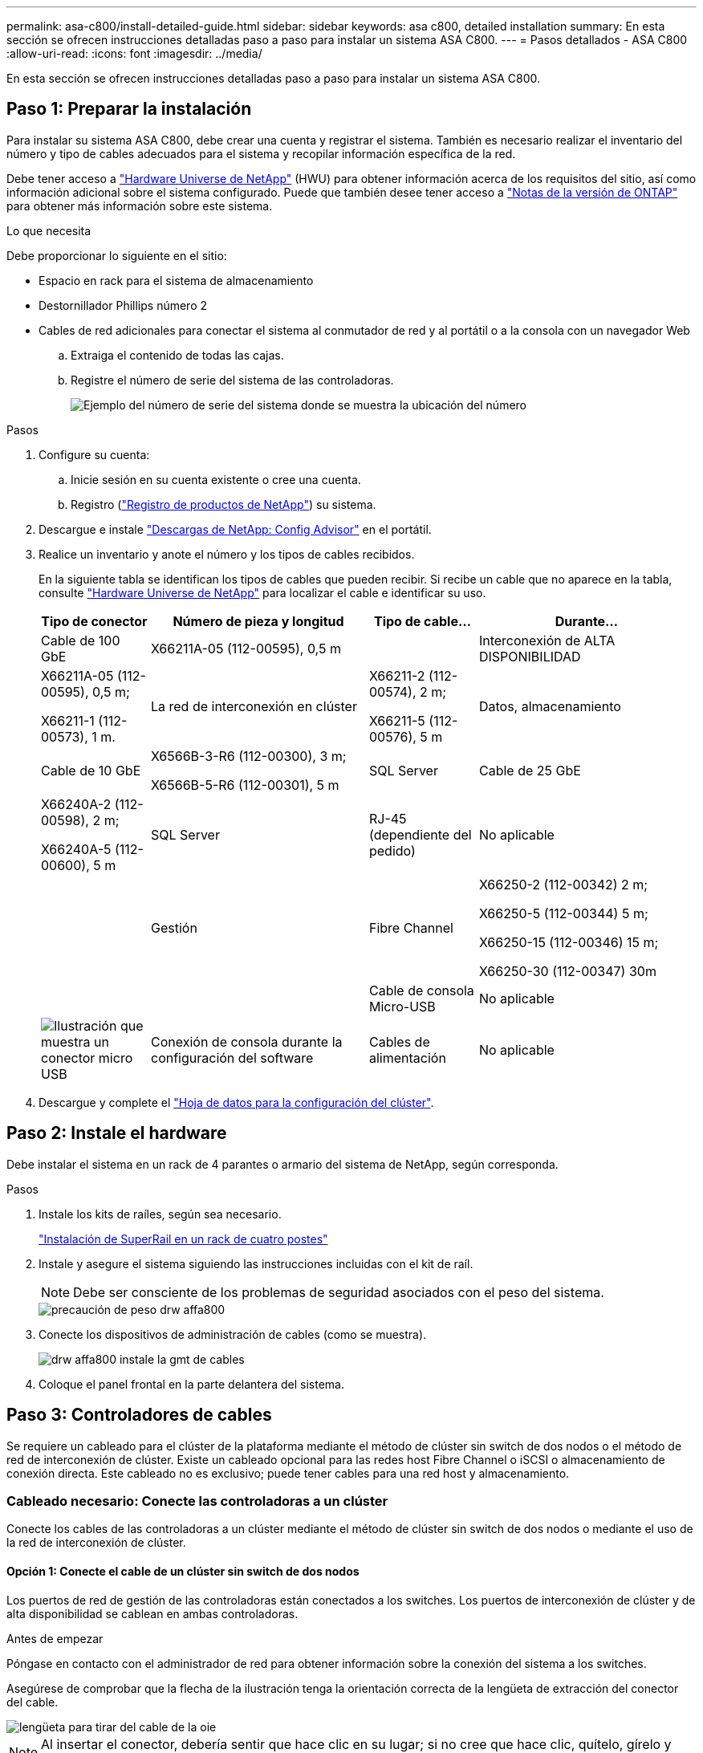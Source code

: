 ---
permalink: asa-c800/install-detailed-guide.html 
sidebar: sidebar 
keywords: asa c800, detailed installation 
summary: En esta sección se ofrecen instrucciones detalladas paso a paso para instalar un sistema ASA C800. 
---
= Pasos detallados - ASA C800
:allow-uri-read: 
:icons: font
:imagesdir: ../media/


[role="lead"]
En esta sección se ofrecen instrucciones detalladas paso a paso para instalar un sistema ASA C800.



== Paso 1: Preparar la instalación

Para instalar su sistema ASA C800, debe crear una cuenta y registrar el sistema. También es necesario realizar el inventario del número y tipo de cables adecuados para el sistema y recopilar información específica de la red.

Debe tener acceso a link:https://hwu.netapp.com["Hardware Universe de NetApp"^] (HWU) para obtener información acerca de los requisitos del sitio, así como información adicional sobre el sistema configurado. Puede que también desee tener acceso a link:http://mysupport.netapp.com/documentation/productlibrary/index.html?productID=62286["Notas de la versión de ONTAP"^] para obtener más información sobre este sistema.

.Lo que necesita
Debe proporcionar lo siguiente en el sitio:

* Espacio en rack para el sistema de almacenamiento
* Destornillador Phillips número 2
* Cables de red adicionales para conectar el sistema al conmutador de red y al portátil o a la consola con un navegador Web
+
.. Extraiga el contenido de todas las cajas.
.. Registre el número de serie del sistema de las controladoras.
+
image::../media/drw_ssn_label.png[Ejemplo del número de serie del sistema donde se muestra la ubicación del número]





.Pasos
. Configure su cuenta:
+
.. Inicie sesión en su cuenta existente o cree una cuenta.
.. Registro (link:https://mysupport.netapp.com/eservice/registerSNoAction.do?moduleName=RegisterMyProduct["Registro de productos de NetApp"^]) su sistema.


. Descargue e instale link:https://mysupport.netapp.com/site/tools/tool-eula/activeiq-configadvisor["Descargas de NetApp: Config Advisor"^] en el portátil.
. Realice un inventario y anote el número y los tipos de cables recibidos.
+
En la siguiente tabla se identifican los tipos de cables que pueden recibir. Si recibe un cable que no aparece en la tabla, consulte link:https://hwu.netapp.com["Hardware Universe de NetApp"^] para localizar el cable e identificar su uso.

+
[cols="1,2,1,2"]
|===
| Tipo de conector | Número de pieza y longitud | Tipo de cable... | Durante... 


 a| 
Cable de 100 GbE
 a| 
X66211A-05 (112-00595), 0,5 m
 a| 
image:../media/oie_cable100_gbe_qsfp28.png[""]
 a| 
Interconexión de ALTA DISPONIBILIDAD



 a| 
X66211A-05 (112-00595), 0,5 m;

X66211-1 (112-00573), 1 m.
 a| 
La red de interconexión en clúster



 a| 
X66211-2 (112-00574), 2 m;

X66211-5 (112-00576), 5 m
 a| 
Datos, almacenamiento



 a| 
Cable de 10 GbE
 a| 
X6566B-3-R6 (112-00300), 3 m;

X6566B-5-R6 (112-00301), 5 m
 a| 
SQL Server



 a| 
Cable de 25 GbE
 a| 
X66240A-2 (112-00598), 2 m;

X66240A-5 (112-00600), 5 m
 a| 
SQL Server



 a| 
RJ-45 (dependiente del pedido)
 a| 
No aplicable
 a| 
image:../media/oie_cable_rj45.png[""]
 a| 
Gestión



 a| 
Fibre Channel
 a| 
X66250-2 (112-00342) 2 m;

X66250-5 (112-00344) 5 m;

X66250-15 (112-00346) 15 m;

X66250-30 (112-00347) 30m
 a| 
image:../media/oie_cable_fc_optical.png[""]
 a| 



 a| 
Cable de consola Micro-USB
 a| 
No aplicable
 a| 
image:../media/oie_cable_micro_usb.png["Ilustración que muestra un conector micro USB"]
 a| 
Conexión de consola durante la configuración del software



 a| 
Cables de alimentación
 a| 
No aplicable
 a| 
image:../media/oie_cable_power.png[""]
 a| 
Encendido del sistema

|===
. Descargue y complete el link:https://library.netapp.com/ecm/ecm_download_file/ECMLP2839002["Hoja de datos para la configuración del clúster"^].




== Paso 2: Instale el hardware

Debe instalar el sistema en un rack de 4 parantes o armario del sistema de NetApp, según corresponda.

.Pasos
. Instale los kits de raíles, según sea necesario.
+
https://docs.netapp.com/us-en/ontap-systems/platform-supplemental/superrail-install.html["Instalación de SuperRail en un rack de cuatro postes"^]

. Instale y asegure el sistema siguiendo las instrucciones incluidas con el kit de raíl.
+

NOTE: Debe ser consciente de los problemas de seguridad asociados con el peso del sistema.

+
image::../media/drw_affa800_weight_caution.png[precaución de peso drw affa800]

. Conecte los dispositivos de administración de cables (como se muestra).
+
image::../media/drw_affa800_install_cable_mgmt.png[drw affa800 instale la gmt de cables]

. Coloque el panel frontal en la parte delantera del sistema.




== Paso 3: Controladores de cables

Se requiere un cableado para el clúster de la plataforma mediante el método de clúster sin switch de dos nodos o el método de red de interconexión de clúster. Existe un cableado opcional para las redes host Fibre Channel o iSCSI o almacenamiento de conexión directa. Este cableado no es exclusivo; puede tener cables para una red host y almacenamiento.



=== Cableado necesario: Conecte las controladoras a un clúster

Conecte los cables de las controladoras a un clúster mediante el método de clúster sin switch de dos nodos o mediante el uso de la red de interconexión de clúster.



==== Opción 1: Conecte el cable de un clúster sin switch de dos nodos

Los puertos de red de gestión de las controladoras están conectados a los switches. Los puertos de interconexión de clúster y de alta disponibilidad se cablean en ambas controladoras.

.Antes de empezar
Póngase en contacto con el administrador de red para obtener información sobre la conexión del sistema a los switches.

Asegúrese de comprobar que la flecha de la ilustración tenga la orientación correcta de la lengüeta de extracción del conector del cable.

image::../media/oie_cable_pull_tab_up.png[lengüeta para tirar del cable de la oie]


NOTE: Al insertar el conector, debería sentir que hace clic en su lugar; si no cree que hace clic, quítelo, gírelo y vuelva a intentarlo.

.Pasos
. Utilice la animación o los pasos tabulados para completar el cableado entre los controladores y los conmutadores:
+
.Animación: Conectar un clúster sin switch de dos nodos
video::edc42447-f721-4cbe-b080-ab0c0123a139[panopto]
+
[cols="10,90"]
|===
| Paso | Lleve a cabo cada módulo de la controladora 


 a| 
image:../media/oie_legend_icon_1_dp.png[""]
 a| 
Conecte los cables de los puertos de interconexión de alta disponibilidad:

** e0b a e0b
** e1b a e1bimage:../media/drw_affa800_ha_pair_cabling.png[""]




 a| 
image:../media/oie_legend_icon_2_lg.png[""]
 a| 
Conecte los puertos de interconexión del clúster:

** e0a a e0a
** e1a a e1aimage:../media/drw_affa800_tnsc_clust_cabling.png[""]




 a| 
image:../media/oie_legend_icon_3_lp.png[""]
 a| 
Conecte los puertos de gestión a los switches de red de gestión    image:../media/drw_affa800_mgmt_cabling.png["Ilustración que muestra la ubicación de los puertos de gestión en la parte posterior del sistema"]



 a| 
image:../media/oie_legend_icon_attn_symbol.png[""]
 a| 
NO enchufe los cables de alimentación en este momento.

|===
. Para realizar el cableado opcional, consulte:
+
** <<Option 1: Connect to a Fibre Channel host>>
** <<Option 2: Connect to a 10GbE host>>
** <<Option 3: Connect to a single direct-attached NS224 drive shelf>>
** <<Option 4: Connect to two direct-attached NS224 drive shelves>>


. Para completar la configuración del sistema, consulte link:install-detailed-guide.html#step-4-complete-system-setup-and-configuration["Paso 4: Pasos completos para la instalación y la configuración del sistema"].




==== Opción 2: Conectar un clúster de switches

Los puertos de red de interconexión de clústeres y de gestión de las controladoras están conectados a switches mientras que los puertos de interconexión de alta disponibilidad se cablean en ambas controladoras.

.Antes de empezar
Póngase en contacto con el administrador de red para obtener información sobre la conexión del sistema a los switches.

Asegúrese de comprobar que la flecha de la ilustración tenga la orientación correcta de la lengüeta de extracción del conector del cable.

image::../media/oie_cable_pull_tab_up.png[lengüeta para tirar del cable de la oie]


NOTE: Al insertar el conector, debería sentir que hace clic en su lugar; si no cree que hace clic, quítelo, gírelo y vuelva a intentarlo.

.Pasos
. Utilice la animación o los pasos tabulados para completar el cableado entre los controladores y los conmutadores:
+
.Animación - conectar un grupo conmutado
video::49e48140-4c5a-4395-a7d7-ab0c0123a10e[panopto]
+
[cols="10,90"]
|===
| Paso | Lleve a cabo cada módulo de la controladora 


 a| 
image:../media/oie_legend_icon_1_dp.png[""]
 a| 
Conecte los cables de los puertos de interconexión de alta disponibilidad:

** e0b a e0b
** e1b a e1bimage:../media/drw_affa800_ha_pair_cabling.png[""]




 a| 
image:../media/oie_legend_icon_2_lg.png[""]
 a| 
Conecte los puertos de interconexión del clúster a los switches de interconexión de clúster de 100 GbE. ** e0a ** e1aimage:../media/drw_affa800_switched_clust_cabling.png[""]



 a| 
image:../media/oie_legend_icon_3_lp.png[""]
 a| 
Conecte los puertos de gestión a los switches de red de gestión    image:../media/drw_affa800_mgmt_cabling.png["Ilustración que muestra la ubicación de los puertos de gestión en la parte posterior del sistema"]



 a| 
image:../media/oie_legend_icon_attn_symbol.png[""]
 a| 
NO enchufe los cables de alimentación en este momento.

|===
. Para realizar el cableado opcional, consulte:
+
** <<Option 1: Connect to a Fibre Channel host>>
** <<Option 2: Connect to a 10GbE host>>
** <<Option 3: Connect to a single direct-attached NS224 drive shelf>>
** <<Option 4: Connect to two direct-attached NS224 drive shelves>>


. Para completar la configuración del sistema, consulte link:install-detailed-guide.html#step-4-complete-system-setup-and-configuration["Paso 4: Pasos completos para la instalación y la configuración del sistema"].




=== Cableado opcional: Opciones dependientes de la configuración del cable

Tiene un cableado opcional dependiente de la configuración a las redes host Fibre Channel o iSCSI, o al almacenamiento de conexión directa. Este cableado no es exclusivo; puede tener cableado para una red host y almacenamiento.



==== Opción 1: Cable a una red host Fibre Channel

Los puertos Fibre Channel de las controladoras están conectados a switches de red host Fibre Channel.

.Antes de empezar
Póngase en contacto con el administrador de red para obtener información sobre la conexión del sistema a los switches.

Asegúrese de comprobar que la flecha de la ilustración tenga la orientación correcta de la lengüeta de extracción del conector del cable.

image::../media/oie_cable_pull_tab_up.png[lengüeta para tirar del cable de la oie]


NOTE: Al insertar el conector, debería sentir que hace clic en su lugar; si no cree que hace clic, quítelo, gírelo y vuelva a intentarlo.

[cols="10,90"]
|===
| Paso | Lleve a cabo cada módulo de la controladora 


 a| 
1
 a| 
Conecte los puertos 2a a 2d a los switches host FC.image:../media/drw_affa800_fc_host_cabling.png[""]



 a| 
2
 a| 
Para realizar otro cableado opcional, elija entre:

* <<Option 3: Connect to a single direct-attached NS224 drive shelf>>
* <<Option 4: Connect to two direct-attached NS224 drive shelves>>




 a| 
3
 a| 
Para completar la configuración del sistema, consulte link:install-detailed-guide.html#step-4-complete-system-setup-and-configuration["Paso 4: Pasos completos para la instalación y la configuración del sistema"].

|===


==== Opción 2: Cable a una red de host de 10 GbE

Los puertos 10 GbE de las controladoras están conectados a switches de red de host de 10 GbE.

.Antes de empezar
Póngase en contacto con el administrador de red para obtener información sobre la conexión del sistema a los switches.

Asegúrese de comprobar que la flecha de la ilustración tenga la orientación correcta de la lengüeta de extracción del conector del cable.

image::../media/oie_cable_pull_tab_up.png[lengüeta para tirar del cable de la oie]


NOTE: Al insertar el conector, debería sentir que hace clic en su lugar; si no cree que hace clic, quítelo, gírelo y vuelva a intentarlo.

[cols="10,90"]
|===
| Paso | Lleve a cabo cada módulo de la controladora 


 a| 
1
 a| 
Los puertos de cable e4a a e4d a los conmutadores de red host 10GbE.image:../media/drw_affa800_10gbe_host_cabling.png[""]



 a| 
2
 a| 
Para realizar otro cableado opcional, elija entre:

* <<Option 3: Connect to a single direct-attached NS224 drive shelf>>
* <<Option 4: Connect to two direct-attached NS224 drive shelves>>




 a| 
3
 a| 
Para completar la configuración del sistema, consulte link:install-detailed-guide.html#step-4-complete-system-setup-and-configuration["Paso 4: Pasos completos para la instalación y la configuración del sistema"].

|===


==== Opción 3: Conecte las controladoras a una bandeja de unidades única

Debe cablear cada controladora a los módulos NSM de la bandeja de unidades NS224.

.Antes de empezar
Asegúrese de comprobar que la flecha de la ilustración tenga la orientación correcta de la lengüeta de extracción del conector del cable.

image::../media/oie_cable_pull_tab_up.png[lengüeta para tirar del cable de la oie]


NOTE: Al insertar el conector, debería sentir que hace clic en su lugar; si no cree que hace clic, quítelo, gírelo y vuelva a intentarlo.

Utilice la animación o los pasos tabulados para cablear las controladoras a una sola bandeja:

.Animación: Conecte con cables las controladoras a una sola bandeja de unidades
video::09dade4f-00bd-4d41-97d7-ab0c0123a0b4[panopto]
[cols="10,90"]
|===
| Paso | Lleve a cabo cada módulo de la controladora 


 a| 
image:../media/oie_legend_icon_1_mb.png[""]
 a| 
Conecte la controladora A a la bandeja: image:../media/drw_affa800_1shelf_cabling_a.png[""]



 a| 
image:../media/oie_legend_icon_2_lo.png[""]
 a| 
Conecte la controladora B a la bandeja: image:../media/drw_affa800_1shelf_cabling_b.png[""]

|===
Para completar la configuración del sistema, consulte link:install-detailed-guide.html#step-4-complete-system-setup-and-configuration["Paso 4: Pasos completos para la instalación y la configuración del sistema"].



==== Opción 4: Conecte las controladoras a dos bandejas de unidades

Debe cablear cada controladora a los módulos NSM de ambas bandejas de unidades NS224.

.Antes de empezar
Asegúrese de comprobar que la flecha de la ilustración tenga la orientación correcta de la lengüeta de extracción del conector del cable.

image::../media/oie_cable_pull_tab_up.png[lengüeta para tirar del cable de la oie]


NOTE: Al insertar el conector, debería sentir que hace clic en su lugar; si no cree que hace clic, quítelo, gírelo y vuelva a intentarlo.

Utilice la animación o los pasos tabulados para cablear las controladoras a dos bandejas de unidades:

.Animación: Conectar los controladores a dos estantes de unidad
video::fe50ac38-9375-4e6b-85af-ab0c0123a0e0[panopto]
[cols="10,90"]
|===
| Paso | Lleve a cabo cada módulo de la controladora 


 a| 
image:../media/oie_legend_icon_1_mb.png[""]
 a| 
Conecte la controladora A a las bandejas: image:../media/drw_affa800_2shelf_cabling_a.png[""]



 a| 
image:../media/oie_legend_icon_2_lo.png[""]
 a| 
Conecte la controladora B a las bandejas: image:../media/drw_affa800_2shelf_cabling_b.png[""]

|===
Para completar la configuración del sistema, consulte link:install-detailed-guide.html#step-4-complete-system-setup-and-configuration["Paso 4: Pasos completos para la instalación y la configuración del sistema"].



== Paso 4: Pasos completos para la instalación y la configuración del sistema

Complete la instalación y la configuración del sistema mediante la detección de clústeres que solo tiene una conexión al switch y al portátil, o bien se puede conectar directamente a una controladora del sistema y, a continuación, conectarse al switch de gestión.



=== Opción 1: Completar la configuración y la instalación del sistema si la detección de red está activada

Si tiene la detección de red habilitada en el portátil, puede completar la configuración y la instalación del sistema mediante la detección automática del clúster.

.Pasos
. Enchufe los cables de alimentación a las fuentes de alimentación de la controladora y luego conéctelos a fuentes de alimentación de diferentes circuitos.
+
El sistema comienza a iniciarse. El arranque inicial puede tardar hasta ocho minutos.

. Asegúrese de que el ordenador portátil tiene activado el descubrimiento de red.
+
Consulte la ayuda en línea de su portátil para obtener más información.

. Utilice la animación para conectar el portátil al conmutador de administración:
+
.Animación: Conecte el portátil al conmutador de administración
video::d61f983e-f911-4b76-8b3a-ab1b0066909b[panopto]
. Seleccione un icono de ONTAP que aparece para detectar:
+
image::../media/drw_autodiscovery_controler_select.png[selección del controlador de detección automática drw]

+
.. Abra el Explorador de archivos.
.. Haga clic en *Red* en el panel izquierdo.
.. Haga clic con el botón derecho del ratón y seleccione *Actualizar*.
.. Haga doble clic en el icono de ONTAP y acepte los certificados que aparecen en la pantalla.
+

NOTE: XXXXX es el número de serie del sistema para el nodo de destino.

+
Se abrirá System Manager.



. Utilice la configuración guiada de System Manager para configurar el sistema con los datos recogidos en el link:https://library.netapp.com/ecm/ecm_download_file/ECMLP2862613["Guía de configuración de ONTAP"^].
. Compruebe el estado del sistema ejecutando Config Advisor.
. Después de completar la configuración inicial, vaya a la link:https://www.netapp.com/data-management/oncommand-system-documentation/["Recursos de documentación de ONTAP  ONTAP System Manager"^] Página para obtener información sobre cómo configurar las funciones adicionales en ONTAP.




=== Opción 2: Completar la configuración y la instalación del sistema si la detección de red no está habilitada

Si el descubrimiento de red no está activado en el portátil, debe completar la configuración y la configuración mediante esta tarea.

.Pasos
. Conecte y configure el portátil o la consola:
+
.. Ajuste el puerto de la consola del portátil o de la consola en 115,200 baudios con N-8-1.
+

NOTE: Consulte la ayuda en línea del portátil o de la consola para saber cómo configurar el puerto de la consola.

.. Conecte el cable de la consola al portátil o a la consola y conecte el puerto de la consola del controlador mediante el cable de consola incluido con el sistema.
+
image::../media/drw_console_connect_affa800.png[conexión de la consola drw del soporte 800]

.. Conecte el portátil o la consola al conmutador de la subred de administración.
+
image::../media/drw_client_mgmt_subnet_affa800.png[subred de gestión de cliente drw affa800]

.. Asigne una dirección TCP/IP al portátil o consola, utilizando una que esté en la subred de gestión.


. Enchufe los cables de alimentación a las fuentes de alimentación de la controladora y luego conéctelos a fuentes de alimentación de diferentes circuitos.
+
El sistema comienza a iniciarse. El arranque inicial puede tardar hasta ocho minutos.

. Asigne una dirección IP de gestión de nodos inicial a uno de los nodos.
+
[cols="1,2"]
|===
| Si la red de gestión tiene DHCP... | Realice lo siguiente... 


 a| 
Configurado
 a| 
Registre la dirección IP asignada a las nuevas controladoras.



 a| 
No configurado
 a| 
.. Abra una sesión de consola mediante PuTTY, un servidor terminal o el equivalente para su entorno.
+

NOTE: Si no sabe cómo configurar PuTTY, compruebe la ayuda en línea del ordenador portátil o de la consola.

.. Introduzca la dirección IP de administración cuando se lo solicite el script.


|===
. Mediante System Manager en el portátil o la consola, configure su clúster:
+
.. Dirija su navegador a la dirección IP de gestión de nodos.
+

NOTE: El formato de la dirección es +https://x.x.x.x+.

.. Configure el sistema con los datos recogidos en el link:https://library.netapp.com/ecm/ecm_download_file/ECMLP2862613["Guía de configuración de ONTAP"^].


. Compruebe el estado del sistema ejecutando Config Advisor.
. Después de completar la configuración inicial, vaya a la link:https://www.netapp.com/data-management/oncommand-system-documentation/["Recursos de documentación de ONTAP  ONTAP System Manager"^] Página para obtener información sobre cómo configurar las funciones adicionales en ONTAP.

